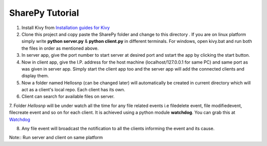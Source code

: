 SharePy Tutorial
================

1. Install Kivy from `Installation guides for Kivy <http://kivy.org/docs/installation/installation.html/>`_

2. Clone this project and copy paste the SharePy folder and change to this directory . If you are on linux platform simply write **python server.py** & **python client.py** in different terminals. For windows, open kivy.bat and run both the files in order as mentioned above.

3. In server app, give the port number to start server at desired port and sstart the app by clicking the start button.

4. Now in client app, give the I.P. address for the host machine (localhost/127.0.0.1 for same PC) and same port as was given in server app. Simply start the client app too and the server app will add the connected clients and display them.

5. Now a folder named Hellosnp (can be changed later) will automatically be created in current directory which will act as a client's local repo. Each client has its own.

6. Client can search for available files on server.

7. Folder *Hellosnp* will be under watch all the time for any file related events i.e filedelete event, file modifiedevent, filecreate event and so on for each client.
It is achieved using a python module **watchdog**. You can grab this at `Watchdog <https://github.com/gorakhargosh/watchdog/>`_

8. Any file event will broadcast the notification to all the clients informing the event and its cause.


Note::
Run server and client on same platform
